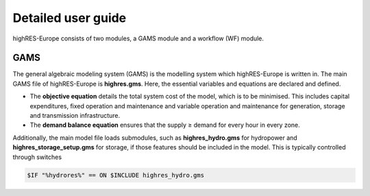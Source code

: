 Detailed user guide
====================

highRES-Europe consists of two modules, a GAMS module and a workflow (WF) module.  

GAMS
------------

The general algebraic modeling system (GAMS) is the modelling system which highRES-Europe is written in. The main GAMS file of highRES-Europe is **highres.gms**. Here, the essential variables and equations are declared and defined. 

* The **objective equation** details the total system cost of the model, which is to be minimised. This includes capital expenditures, fixed operation and maintenance and variable operation and maintenance for generation, storage and transmission infrastructure. 
* The **demand balance equation** ensures that the supply ≥ demand for every hour in every zone. 

Additionally, the main model file loads submodules, such as **highres_hydro.gms** for hydropower and **highres_storage_setup.gms** for storage, if those features should be included in the model. This is typically controlled through switches

.. code-block:: gams
    
    $IF "%hydrores%" == ON $INCLUDE highres_hydro.gms

